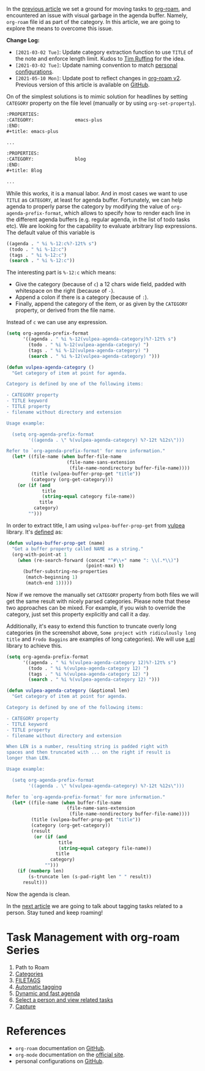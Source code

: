 In the [[https://d12frosted.io/posts/2020-06-23-task-management-with-roam-vol1.html][previous article]] we set a ground for moving tasks to [[https://github.com/org-roam/org-roam][org-roam]], and encountered an issue with visual garbage in the agenda buffer. Namely, =org-roam= file id as part of the category. In this article, we are going to explore the means to overcome this issue.

#+attr_html: :class img-half img-float-left
[[file:/images/2020-06-24-task-management-with-roam-vol2/2022-07-19-21-08-14-org-roam-task-management-vol2-1.webp]]

#+attr_html: :class img-half img-float-right
[[file:/images/2020-06-24-task-management-with-roam-vol2/2022-07-19-21-08-14-org-roam-task-management-vol2-2.webp]]

*Change Log:*

- ~[2021-03-02 Tue]~: Update category extraction function to use =TITLE= of the note and enforce length limit. Kudos to [[https://github.com/real-or-random/][Tim Ruffing]] for the idea.
- ~[2021-03-02 Tue]~: Update naming convention to match [[https://github.com/d12frosted/environment/tree/master/emacs][personal configurations]].
- ~[2021-05-10 Mon]~: Update post to reflect changes in [[https://github.com/org-roam/org-roam/pull/1401][org-roam v2]]. Previous version of this article is available on [[https://github.com/d12frosted/d12frosted.io/blob/c16870cab6ebbaafdf73c7c3589abbd27c20ac52/posts/2020-06-24-task-management-with-roam-vol2.org][GitHub]].

#+BEGIN_HTML
<!--more-->
#+END_HTML

On of the simplest solutions is to mimic solution for headlines by setting =CATEGORY= property on the file level (manually or by using =org-set-property=).

#+begin_src org
  :PROPERTIES:
  :CATEGORY:               emacs-plus
  :END:
  ,#+title: emacs-plus

  ...
#+end_src

#+begin_src org
  :PROPERTIES:
  :CATEGORY:               blog
  :END:
  ,#+title: Blog

  ...
#+end_src

[[file:/images/2020-06-24-task-management-with-roam-vol2/2022-07-19-21-08-37-org-roam-task-management-vol2-2.webp]]

While this works, it is a manual labor. And in most cases we want to use =TITLE= as =CATEGORY=, at least for agenda buffer. Fortunately, we can help agenda to properly parse the category by modifying the value of =org-agenda-prefix-format=, which allows to specify how to render each line in the different agenda buffers (e.g. regular agenda, in the list of todo tasks etc). We are looking for the capability to evaluate arbitrary lisp expressions. The default value of this variable is

#+begin_src emacs-lisp
  ((agenda . " %i %-12:c%?-12t% s")
   (todo . " %i %-12:c")
   (tags . " %i %-12:c")
   (search . " %i %-12:c"))
#+end_src

The interesting part is =%-12:c= which means:

- Give the category (because of =c=) a 12 chars wide field, padded with whitespace on the right (because of =-=).
- Append a colon if there is a category (because of =:=).
- Finally, append the category of the item, or as given by the =CATEGORY= property, or derived from the file name.

Instead of =c= we can use any expression.

#+begin_src emacs-lisp
  (setq org-agenda-prefix-format
        '((agenda . " %i %-12(vulpea-agenda-category)%?-12t% s")
          (todo . " %i %-12(vulpea-agenda-category) ")
          (tags . " %i %-12(vulpea-agenda-category) ")
          (search . " %i %-12(vulpea-agenda-category) ")))

  (defun vulpea-agenda-category ()
    "Get category of item at point for agenda.

  Category is defined by one of the following items:

  - CATEGORY property
  - TITLE keyword
  - TITLE property
  - filename without directory and extension

  Usage example:

    (setq org-agenda-prefix-format
          '((agenda . \" %(vulpea-agenda-category) %?-12t %12s\")))

  Refer to `org-agenda-prefix-format' for more information."
    (let* ((file-name (when buffer-file-name
                        (file-name-sans-extension
                         (file-name-nondirectory buffer-file-name))))
           (title (vulpea-buffer-prop-get "title"))
           (category (org-get-category)))
      (or (if (and
               title
               (string-equal category file-name))
              title
            category)
          "")))
#+end_src

In order to extract title, I am using =vulpea-buffer-prop-get= from [[https://github.com/d12frosted/vulpea][vulpea]] library. It's [[https://github.com/d12frosted/vulpea/blob/feature/org-roam-v2/vulpea.el#L239][defined]] as:

#+begin_src emacs-lisp
  (defun vulpea-buffer-prop-get (name)
    "Get a buffer property called NAME as a string."
    (org-with-point-at 1
      (when (re-search-forward (concat "^#\\+" name ": \\(.*\\)")
                               (point-max) t)
        (buffer-substring-no-properties
         (match-beginning 1)
         (match-end 1)))))
#+end_src


[[file:/images/2020-06-24-task-management-with-roam-vol2/2022-07-19-21-08-55-org-roam-task-management-vol2-3.webp]]

Now if we remove the manually set =CATEGORY= property from both files we will get the same result with nicely parsed categories. Please note that these two approaches can be mixed. For example, if you wish to override the category, just set this property explicitly and call it a day.

Additionally, it's easy to extend this function to truncate overly long categories (in the screenshot above, =Some project with ridiculously long title= and =Frodo Baggins= are examples of long categories). We will use [[https://github.com/magnars/s.el][s.el]] library to achieve this.

#+begin_src emacs-lisp
  (setq org-agenda-prefix-format
        '((agenda . " %i %(vulpea-agenda-category 12)%?-12t% s")
          (todo . " %i %(vulpea-agenda-category 12) ")
          (tags . " %i %(vulpea-agenda-category 12) ")
          (search . " %i %(vulpea-agenda-category 12) ")))

  (defun vulpea-agenda-category (&optional len)
    "Get category of item at point for agenda.

  Category is defined by one of the following items:

  - CATEGORY property
  - TITLE keyword
  - TITLE property
  - filename without directory and extension

  When LEN is a number, resulting string is padded right with
  spaces and then truncated with ... on the right if result is
  longer than LEN.

  Usage example:

    (setq org-agenda-prefix-format
          '((agenda . \" %(vulpea-agenda-category) %?-12t %12s\")))

  Refer to `org-agenda-prefix-format' for more information."
    (let* ((file-name (when buffer-file-name
                        (file-name-sans-extension
                         (file-name-nondirectory buffer-file-name))))
           (title (vulpea-buffer-prop-get "title"))
           (category (org-get-category))
           (result
            (or (if (and
                     title
                     (string-equal category file-name))
                    title
                  category)
                "")))
      (if (numberp len)
          (s-truncate len (s-pad-right len " " result))
        result)))
#+end_src

[[file:/images/2020-06-24-task-management-with-roam-vol2/2022-07-19-21-09-09-org-roam-task-management-vol2-4.webp]]

Now the agenda is clean.

In the [[https://d12frosted.io/posts/2020-06-25-task-management-with-roam-vol3.html][next article]] we are going to talk about tagging tasks related to a person. Stay tuned and keep roaming!

* Task Management with org-roam Series
:PROPERTIES:
:ID:                     f6e0ff03-10cd-48cd-a761-b2e2dcf0440f
:END:

1. Path to Roam
2. [[https://d12frosted.io/posts/2020-06-24-task-management-with-roam-vol2.html][Categories]]
3. [[https://d12frosted.io/posts/2020-06-25-task-management-with-roam-vol3.html][FILETAGS]]
4. [[https://d12frosted.io/posts/2020-07-07-task-management-with-roam-vol4.html][Automatic tagging]]
5. [[https://d12frosted.io/posts/2021-01-16-task-management-with-roam-vol5.html][Dynamic and fast agenda]]
6. [[https://d12frosted.io/posts/2021-01-24-task-management-with-roam-vol6.html][Select a person and view related tasks]]
7. [[https://d12frosted.io/posts/2021-05-21-task-management-with-roam-vol7.html][Capture]]

* References
:PROPERTIES:
:ID:                     c2fc5175-d329-4c50-8bfd-2f283ab77a2c
:END:

- =org-roam= documentation on [[https://github.com/org-roam/org-roam][GitHub]].
- =org-mode= documentation on the [[https://orgmode.org][official site]].
- personal configurations on [[https://github.com/d12frosted/environment/blob/master/emacs/lisp/%2Borg-notes.el][GitHub]].
